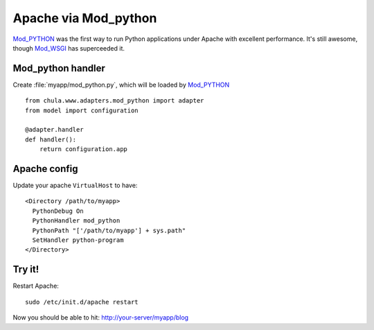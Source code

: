 =====================
Apache via Mod_python
=====================

Mod_PYTHON_ was the first way to run Python applications under Apache
with excellent performance.  It's still awesome, though Mod_WSGI_ has
superceeded it.

Mod_python handler
^^^^^^^^^^^^^^^^^^

Create :file:`myapp/mod_python.py`, which will be loaded by Mod_PYTHON_ ::

 from chula.www.adapters.mod_python import adapter
 from model import configuration
 
 @adapter.handler
 def handler():
     return configuration.app

Apache config
^^^^^^^^^^^^^

Update your apache ``VirtualHost`` to have::

 <Directory /path/to/myapp>
   PythonDebug On
   PythonHandler mod_python
   PythonPath "['/path/to/myapp'] + sys.path"
   SetHandler python-program
 </Directory>

Try it!
^^^^^^^

Restart Apache::

 sudo /etc/init.d/apache restart

Now you should be able to hit: http://your-server/myapp/blog

.. _Apache: http://www.apache.org
.. _Mod_python: http://www.modpython.org
.. _Mod_WSGI: http://code.google.com/p/modwsgi/
